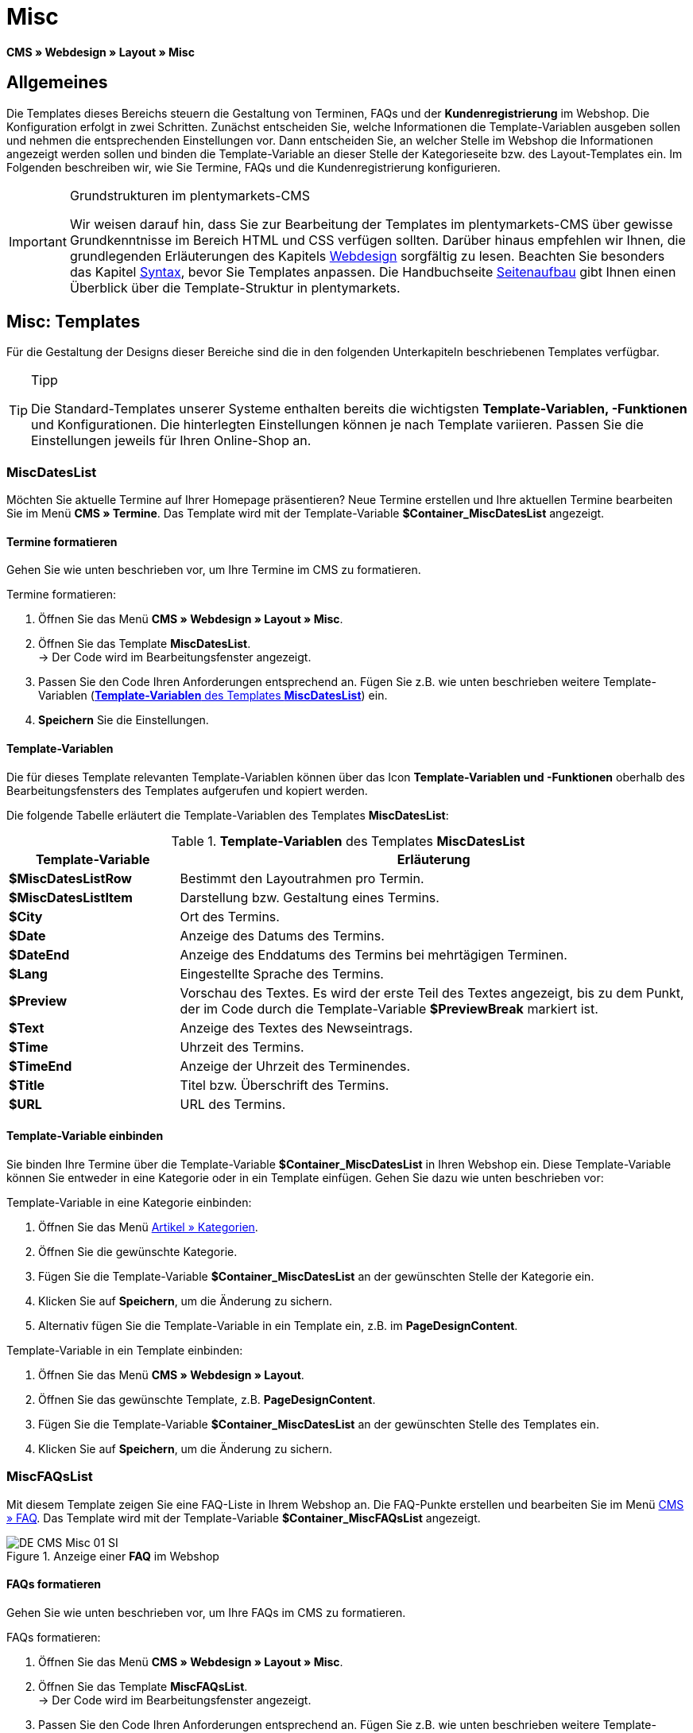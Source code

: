 = Misc
:lang: de
// include::{includedir}/_header.adoc[]
:position: 50

*CMS » Webdesign » Layout » Misc*

== Allgemeines

Die Templates dieses Bereichs steuern die Gestaltung von Terminen, FAQs und der *Kundenregistrierung* im Webshop. Die Konfiguration erfolgt in zwei Schritten. Zunächst entscheiden Sie, welche Informationen die Template-Variablen ausgeben sollen und nehmen die entsprechenden Einstellungen vor. Dann entscheiden Sie, an welcher Stelle im Webshop die Informationen angezeigt werden sollen und binden die Template-Variable an dieser Stelle der Kategorieseite bzw. des Layout-Templates ein. Im Folgenden beschreiben wir, wie Sie Termine, FAQs und die Kundenregistrierung konfigurieren.

[IMPORTANT]
.Grundstrukturen im plentymarkets-CMS
====
Wir weisen darauf hin, dass Sie zur Bearbeitung der Templates im plentymarkets-CMS über gewisse Grundkenntnisse im Bereich HTML und CSS verfügen sollten. Darüber hinaus empfehlen wir Ihnen, die grundlegenden Erläuterungen des Kapitels <<omni-channel/online-shop/webshop-einrichten/cms#webdesign, Webdesign>> sorgfältig zu lesen. Beachten Sie besonders das Kapitel <<omni-channel/online-shop/webshop-einrichten/_cms/webdesign/syntax#, Syntax>>, bevor Sie Templates anpassen. Die Handbuchseite <<omni-channel/online-shop/webshop-einrichten/_cms/webdesign/syntax/seitenaufbau#, Seitenaufbau>> gibt Ihnen einen Überblick über die Template-Struktur in plentymarkets.
====

== Misc: Templates

Für die Gestaltung der Designs dieser Bereiche sind die in den folgenden Unterkapiteln beschriebenen Templates verfügbar.

[TIP]
.Tipp
====
Die Standard-Templates unserer Systeme enthalten bereits die wichtigsten *Template-Variablen, -Funktionen* und Konfigurationen. Die hinterlegten Einstellungen können je nach Template variieren. Passen Sie die Einstellungen jeweils für Ihren Online-Shop an.
====

=== MiscDatesList

Möchten Sie aktuelle Termine auf Ihrer Homepage präsentieren? Neue Termine erstellen und Ihre aktuellen Termine bearbeiten Sie im Menü *CMS » Termine*. Das Template wird mit der Template-Variable *$Container_MiscDatesList* angezeigt.

==== Termine formatieren

Gehen Sie wie unten beschrieben vor, um Ihre Termine im CMS zu formatieren.

[.instruction]
Termine formatieren:

. Öffnen Sie das Menü *CMS » Webdesign » Layout » Misc*.
. Öffnen Sie das Template *MiscDatesList*. +
→ Der Code wird im Bearbeitungsfenster angezeigt.
. Passen Sie den Code Ihren Anforderungen entsprechend an. Fügen Sie z.B. wie unten beschrieben weitere Template-Variablen (<<tabelle-template-variablen-miscdateslist>>) ein.
. *Speichern* Sie die Einstellungen.

==== Template-Variablen

Die für dieses Template relevanten Template-Variablen können über das Icon *Template-Variablen und -Funktionen* oberhalb des Bearbeitungsfensters des Templates aufgerufen und kopiert werden.

Die folgende Tabelle erläutert die Template-Variablen des Templates *MiscDatesList*:

[[tabelle-template-variablen-miscdateslist]]
.*Template-Variablen* des Templates *MiscDatesList*
[cols="1,3"]
|====
|Template-Variable |Erläuterung

|*$MiscDatesListRow*
|Bestimmt den Layoutrahmen pro Termin.

|*$MiscDatesListItem*
|Darstellung bzw. Gestaltung eines Termins.

|*$City*
|Ort des Termins.

|*$Date*
|Anzeige des Datums des Termins.

|*$DateEnd*
|Anzeige des Enddatums des Termins bei mehrtägigen Terminen.

|*$Lang*
|Eingestellte Sprache des Termins.

|*$Preview*
|Vorschau des Textes. Es wird der erste Teil des Textes angezeigt, bis zu dem Punkt, der im Code durch die Template-Variable *$PreviewBreak* markiert ist.

|*$Text*
|Anzeige des Textes des Newseintrags.

|*$Time*
|Uhrzeit des Termins.

|*$TimeEnd*
|Anzeige der Uhrzeit des Terminendes.

|*$Title*
|Titel bzw. Überschrift des Termins.

|*$URL*
|URL des Termins.
|====

==== Template-Variable einbinden

Sie binden Ihre Termine über die Template-Variable *$Container_MiscDatesList* in Ihren Webshop ein. Diese Template-Variable können Sie entweder in eine Kategorie oder in ein Template einfügen. Gehen Sie dazu wie unten beschrieben vor:

[.instruction]
Template-Variable in eine Kategorie einbinden:

. Öffnen Sie das Menü <<artikel/kategorien-verwalten#, Artikel » Kategorien>>.
. Öffnen Sie die gewünschte Kategorie.
. Fügen Sie die Template-Variable *$Container_MiscDatesList* an der gewünschten Stelle der Kategorie ein.
. Klicken Sie auf *Speichern*, um die Änderung zu sichern.
. Alternativ fügen Sie die Template-Variable in ein Template ein, z.B. im *PageDesignContent*.

[.instruction]
Template-Variable in ein Template einbinden:

. Öffnen Sie das Menü *CMS » Webdesign » Layout*.
. Öffnen Sie das gewünschte Template, z.B. *PageDesignContent*.
. Fügen Sie die Template-Variable *$Container_MiscDatesList* an der gewünschten Stelle des Templates ein.
. Klicken Sie auf *Speichern*, um die Änderung zu sichern.

=== MiscFAQsList

Mit diesem Template zeigen Sie eine FAQ-Liste in Ihrem Webshop an. Die FAQ-Punkte erstellen und bearbeiten Sie im Menü <<omni-channel/online-shop/webshop-einrichten/cms#faq, CMS » FAQ>>. Das Template wird mit der Template-Variable *$Container_MiscFAQsList* angezeigt.

.Anzeige einer *FAQ* im Webshop
image::omni-channel/online-shop/webshop-einrichten/_cms/webdesign/webdesign-bearbeiten/assets/DE-CMS-Misc-01-SI.png[]

==== FAQs formatieren

Gehen Sie wie unten beschrieben vor, um Ihre FAQs im CMS zu formatieren.

[.instruction]
FAQs formatieren:

. Öffnen Sie das Menü *CMS » Webdesign » Layout » Misc*.
. Öffnen Sie das Template *MiscFAQsList*. +
→ Der Code wird im Bearbeitungsfenster angezeigt.
. Passen Sie den Code Ihren Anforderungen entsprechend an. Fügen Sie z.B. wie unten beschrieben weitere Template-Variablen (<<tabelle-template-variablen-miscfaqslist>>) ein.
. *Speichern* Sie die Einstellungen.

==== Template-Variablen

Die für dieses Template relevanten Template-Variablen können über das Icon *Template-Variablen und -Funktionen* oberhalb des Bearbeitungsfensters des Templates aufgerufen und kopiert werden.

Die folgende Tabelle erläutert die Template-Variablen des Templates *MiscFAQsList*:

[[tabelle-template-variablen-miscfaqslist]]
.*Template-Variablen* des Templates *MiscFAQsList*
[cols="1,3"]
|====
|Template-Variable |Erläuterung

|*$MiscFAQsListRow*
|Bestimmt den Layoutrahmen pro FAQ.

|*$MiscFAQsListItem*
|Darstellung bzw. Gestaltung eines FAQ-Eintrags.

|*$Answer*
|Antwort einer FAQ.

|*$FaqID*
|ID einer FAQ.

|*$FaqNum*
|Name einer FAQ.

|*$FolderID*
|ID des Ordners einer FAQ.

|*$FolderName*
|Name des Ordners einer FAQ.

|*$Question*
|Frage einer FAQ.
|====


==== Template-Variable einbinden

Sie binden Ihre FAQs über die Template-Variable *$Container_MiscFAQsList* in Ihren Webshop ein. Diese Template-Variable können Sie entweder in eine Kategorie oder in ein Template einfügen. Gehen Sie dazu wie unten beschrieben vor:

[.instruction]
Template-Variable in eine Kategorie einbinden:

. Öffnen Sie das Menü <<artikel/kategorien-verwalten#, Artikel » Kategorien>>.
. Öffnen Sie die gewünschte Kategorie.
. Fügen Sie die Template-Variable *$Container_MiscFAQsList* an der gewünschten Stelle der Kategorie ein.
. Klicken Sie auf *Speichern*, um die Änderung zu sichern.
. Alternativ fügen Sie die Template-Variable in ein Template ein, z.B. im *PageDesignContent*.

[.instruction]
Template-Variable in ein Template einbinden:

. Öffnen Sie das Menü *CMS » Webdesign » Layout*.
. Öffnen Sie das gewünschte Template, z.B. *PageDesignContent*.
. Fügen Sie die Template-Variable *$Container_MiscFAQsList* an der gewünschten Stelle des Templates ein.
. Klicken Sie auf *Speichern*, um die Änderung zu sichern.

=== MiscCustomerRegistrationForm

Das Template *MiscCustomerRegistrationForm* ist ein individuelles Kundenregistrierungsformular, das mit der Template-Variable *$Container_MiscCustomerRegistrationForm* an einer beliebigen Stelle im Webshop eingebunden werden kann.

==== Kundenregistrierungsformular formatieren

Zunächst fügen Sie im CMS den Code ein und nehmen weitere Einstellungen vor. Dabei legen Sie z.B. fest, welche Seite als Landingpage nach der Registrierung angezeigt wird. Diese Optionen finden Sie im Tab *Einstellungen* des Templates *MiscCustomerRegistrationForm*.

[.instruction]
Kundenregistrierung konfigurieren:

. Öffnen Sie das Menü *CMS » Webdesign » Layout » Misc » MiscCustomerRegistrationForm*.
. Klicken Sie auf die Registerkarte *MiscCustomerRegistrationFormContent*.
. Fügen Sie den gewünschten Code ein. +
→ Dies kann der Beispiel-Code weiter unten auf dieser Seite oder ein selbst erstellter Code sein.
. Nehmen Sie die Konfiguration im Tab *Einstellungen* gemäß <<tabelle-template-variablen-misccustomerregistrationform>> vor.
. *Speichern* Sie die Einstellungen.
. Prüfen Sie das Ergebnis im *Webshop* und passen Sie den Code bzw. die Einstellungen bei Bedarf an.

Die folgende Tabelle erläutert die Einstellungen des Templates *MiscCustomerRegistrationForm*:

[[tabelle-template-variablen-misccustomerregistrationform]]
.Einstellungen des Templates *MiscCustomerRegistrationForm*
[cols="1,3"]
|====
|Einstellung |Erläuterung

|*MiscCustomerRegistrationForm_ContentpageSelect*
|Die Seite wählen, auf die der Kunde nach der Registrierung (bei Erfolg oder im Fehlerfall) gelangt. Wird *keine Seite* gewählt, wird auf die Startseite verlinkt.

|*MiscCustomerRegistrationForm_AutomaticLoginAfterRegistration*
|Bei der Einstellung *Ja* wird der Anmeldevorgang nach der Registrierung automatisch ausgeführt. Bei *Nein* muss der Kunde sich nach der Registrierung separat einloggen.

|*ValidateName*
|Eingabe und Schreibweise des Namens des Kunden werden geprüft.

|*ValidateAddress*
|Eingabe und Schreibweise der Adresse des Kunden werden geprüft.

|*ValidateEmail*
|Eingabe und Schreibweise der E-Mail-Adresse des Kunden werden geprüft. Pflichtfeld für die Registrierung.

|*ValidatePhoneNumber, ValidateMobileNumber, ValidateFaxNumber*
|Eingabe, Schreibweise und Struktur der Telefonnummer, Mobilfunknummer und Faxnummer des Kunden werden geprüft.

|*ValidateVatNumber*
|Die Umsatzsteuer-Identifikationsnummer (USt-IdNr.) des Kunden wird geprüft.

|*ValidateFreeVars*
|Bei Bedarf die Zusatzfelder wählen, die geprüft werden sollen (Mehrfachauswahl möglich mit *Strg* bzw. *cmd* + *Mausklick*).

|*ValidatePostnumber*
|Die <<fulfillment/versand-vorbereiten#4500, DHL-PostNummer>> wird geprüft.
|====


Nachfolgend ein Beispiel eines HTML-Codes im Template *MiscCustomerRegistrationForm*:

[source,xml]

----
{% if $CustomerID == 0 %} $FormOpen_CustomerRegistration {% if $ValidateName == 1 %}

{% else %} {% endif %}
<table>
<tbody>
<tr>
<th style="color:red;">Vorname</th>
<td>$Firstname</td>
</tr>
<tr>
<th style="color:red;">Nachname</th>
<td>$Lastname</td>
</tr>
<tr>
<th>Vorname</th>
<td>$Firstname</td>
</tr>
<tr>
<th>Nachname</th>
<td>$Lastname</td>
</tr>
<tr>
<th>Email</th>
<td>$Email</td>
</tr>
<tr>
<th>Email wiederholen</th>
<td>$EmailRepeat</td>
</tr>
<tr>
<th>Passwort</th>
<td>$Password</td>
</tr>
<tr>
<th>Passwort wiederholen</th>
<td>$PasswordRepeat</td>
</tr>
<tr
<th>Telefon</th>
<td>$PhoneNumber</td>
</tr>
<tr>
<th>Mobil</th>
<td>$MobileNumber</td>
</tr>
<tr>
<th>Fax</th>
<td>$FaxNumber</td>
</tr>
<tr>
<th>Land</th>
<td>$CountrySelect</td>
</tr>
<tr>
<th>Free 1</th>
<td>$FreeText1</td>
</tr>
<tr>
<th>Free 2</th>
<td>$FreeText2</td>
</tr>
<tr>
<th>Free 3</th>
<td>$FreeText3</td>
</tr>
<tr>
<th>Free 4</th>
<td>$FreeText4</td>
</tr>
<tr>
<th>Free 5</th>
<td>$FreeText5</td>
</tr>
<tr>
<th>Free 6</th>
<td>$FreeText6</td>
</tr>
<tr>
<th>Free 7</th>
<td>$FreeText7</td>
</tr>
<tr>
<th>Free 8</th>
<td>$FreeText8</td>
</tr>
<tr>
<th>PostIdent</th>
<td>$PostIdent</td>
</tr>
</tbody>
</table>
$Button_CustomerRegistration $FormClose_CustomerRegistration {% else %} Sie haben sich bereits registriert! {% endif %}
----


Das nachfolgende Bild zeigt eine Standardansicht eines Registrierungsformulars mit Dropdown-Liste zur Einstellung des Landes.

[[bild-standardansicht-registrierungsformular]]
.*Standardansicht* eines Registrierungsformulars
image::omni-channel/online-shop/webshop-einrichten/_cms/webdesign/webdesign-bearbeiten/assets/DE-CMS-Misc-03-SI.png[]

==== Template-Variablen

Die für dieses Template relevanten Template-Variablen können über das Icon *Template-Variablen und -Funktionen* oberhalb des Bearbeitungsfensters des Templates aufgerufen und kopiert werden.

Die folgende Tabelle erläutert die Template-Variablen für das Template *MiscCustomerRegistrationForm*:

.*Template-Variablen* des Templates *MiscCustomerRegistrationForm*
[cols="1,3"]
|====
|Template-Variable |Erläuterung

|*$MiscCustomerRegistrationForm_AutomaticLoginAfterRegistration*
|Automatischer Login nach Registrierung

|*$MiscCustomerRegistrationForm_ContentpageSelect*
|Landingpage

|*$MiscCustomerRegistrationFormContent*
|Inhalt des Registrierungsformulars

|*$IsValidAddressSaved*
|Abfrage, ob eine gültige E-Mail-Adresse hinterlegt ist

|*$FormOpen_CustomerRegistration*
|Öffnet das Registrierungsformular

|*$FormClose_CustomerRegistration*
|Schließt das Registrierungsformular

|*$Button_CustomerRegistration*
|Schaltfläche zur Registrierung

|*$SalutationSelect*
|Anrede

|*$Company*
|Firma

|*$Firstname*
|Vorname

|*$Lastname*
|Nachname

|*$Street*, *$HouseNo*
|Straße, Hausnummer

|*$AddressAdditional*
|Adresszusatz

|*$ZIP*, *$City*
|PLZ, Ort

|*$CountrySelect*
|Land, per Dropdown-Liste auswählbar (<<bild-standardansicht-registrierungsformular>>)

|*$Email*, *$EmailRepeat*
|E-Mail-Adresse, E-Mail-Adresse wiederholen

|*$Password*, *$PasswordRepeat*
|Passwort, Passwort wiederholen

|*$PhoneNumber*, *$FaxNumber*, *$MobileNumber*
|Telefonnummer, Faxnummer, Handynummer

|*$BirthDay*, *$BirthMonth*, *$BirthYear*
|Geburtsdatum: Tag, Monat, Jahr

|*$VATNumber*
|USt.-IdNr.

|*$PostIdent*
|Postnummer

|*$FreeText1* bis *$FreeText8*
|Freitextfelder 1 bis 8

|*$ValidateAddress*
|Adresse prüfen

|*$ValidateEmail*
|E-Mail-Adresse prüfen

|*$ValidateFaxNumber*
|Faxnummer prüfen

|*$ValidateFreeVars*
|Freitextfelder prüfen

|*$ValidateMobileNumber*
|Handynummer prüfen

|*$ValidateName*
|Name prüfen

|*$ValidatePhoneNumber*
|Telefonnummer prüfen

|*$ValidatePostnumber*
|Postnummer prüfen

|*$ValidateVatNumber*
|USt.-IdNr. prüfen
|====


==== Template-Variable einbinden

Gehen Sie wie unten beschrieben vor, um die Template-Variable *$Container_MiscCustomerRegistrationForm* an der gewünschten Stelle einer Kategorieseite oder eines Layout-Templates einzufügen.

.Template-Variable in eine *Kategorieseite* einbinden
image::omni-channel/online-shop/webshop-einrichten/_cms/webdesign/webdesign-bearbeiten/assets/DE-CMS-Misc-02-SI.png[]

[.instruction]
Template-Variablen in eine Kategorieseite einbinden:

. Öffnen Sie das Menü *Artikel » Kategorien*.
. Öffnen Sie die Kategorie, mit der Sie das Kundenregistrierungsformular anzeigen wollen.
. Fügen Sie die Template-Variable *$Container_MiscCustomerRegistrationForm* an der gewünschten Stelle im Quellcode ein.
. *Speichern* Sie die Einstellungen.

[.instruction]
Template-Variablen in ein Template einbinden:

. Öffnen Sie das Menü *CMS » Webdesign*.
. Öffnen Sie das Template, mit dem Sie das Kundenregistrierungsformular anzeigen wollen.
. Fügen Sie die Template-Variable *$Container_MiscCustomerRegistrationForm* an der gewünschten Stelle im Quellcode ein.
. *Speichern* Sie die Einstellungen.
